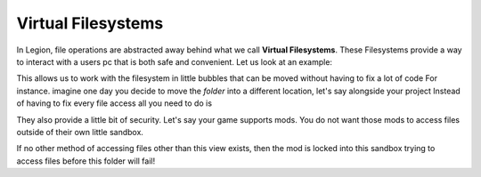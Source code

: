 Virtual Filesystems
===================

In Legion, file operations are abstracted away behind what we call **Virtual Filesystems**.
These Filesystems provide a way to interact with a users pc that is both safe and convenient.
Let us look at an example:

.. codeblock:: cpp


    // we want to access a file in a folder on the users pc
    // we first create a virtual provider pointing to the folder
    fs::provider_registry::domain_create_resolver<filesystem::basic_resolver>("folder://", "./folder");

    //then we can access the files in that folder
    auto result = fs::view("folder://file.txt").get();

This allows us to work with the filesystem in little bubbles that can be moved without having to fix a lot of code
For instance. imagine one day you decide to move the `folder` into a different location, let's say alongside your project
Instead of having to fix every file access all you need to do is

.. codeblock:: cpp


    // we want to access a file in a folder on the users pc
    // we first create a virtual provider pointing to the folder
    fs::provider_registry::domain_create_resolver<filesystem::basic_resolver>("folder://", "../folder");
    // ~~~~~~~~~~~~~~~~~~~~~~~~~~~~~~~~~~~~~~~~~~~~~~~~~~~~~~~~~~~~~~~~~~~~~~~~~~~~~~~~~~~~~^^
    //Notice how we changed the location of the resolver to ../folder instead of ./folder


    //then we can access the files in that folder
    auto result = fs::view("folder://file.txt").get();


They also provide a little bit of security. 
Let's say your game supports mods. You do not want those mods to access files outside of their own little sandbox.

.. codeblock:: cpp


    // we create a new virtual filesystem for the mod
    fs::provider_registry::domain_create_resolver<filesystem::basic_resolver>("my_cool_mod://", "./mods/my_cool_mod");

    //then we pass the view to the mod
    mods["my_cool_mod"].initialize(fs::view("my_cool_mod://"))


If no other method of accessing files other than this view exists, then the mod is locked into this sandbox
trying to access files before this folder will fail!

.. codeblock:: cpp


    //we try to be sneaky and access something we shouldn't

    void mod_init(fs::view view)
    {
        view["../../folder/test.txt"].get() // FAIL! this will not access the file the malicious actor wanted
                                            // instead he is going to get mods/my_cool_mod/folder/test.txt instead
    }

